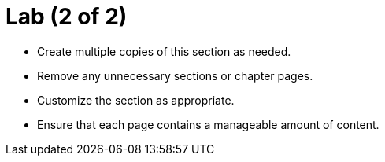 = Lab (2 of 2)

* Create multiple copies of this section as needed.
* Remove any unnecessary sections or chapter pages.
* Customize the section as appropriate.
* Ensure that each page contains a manageable amount of content.
